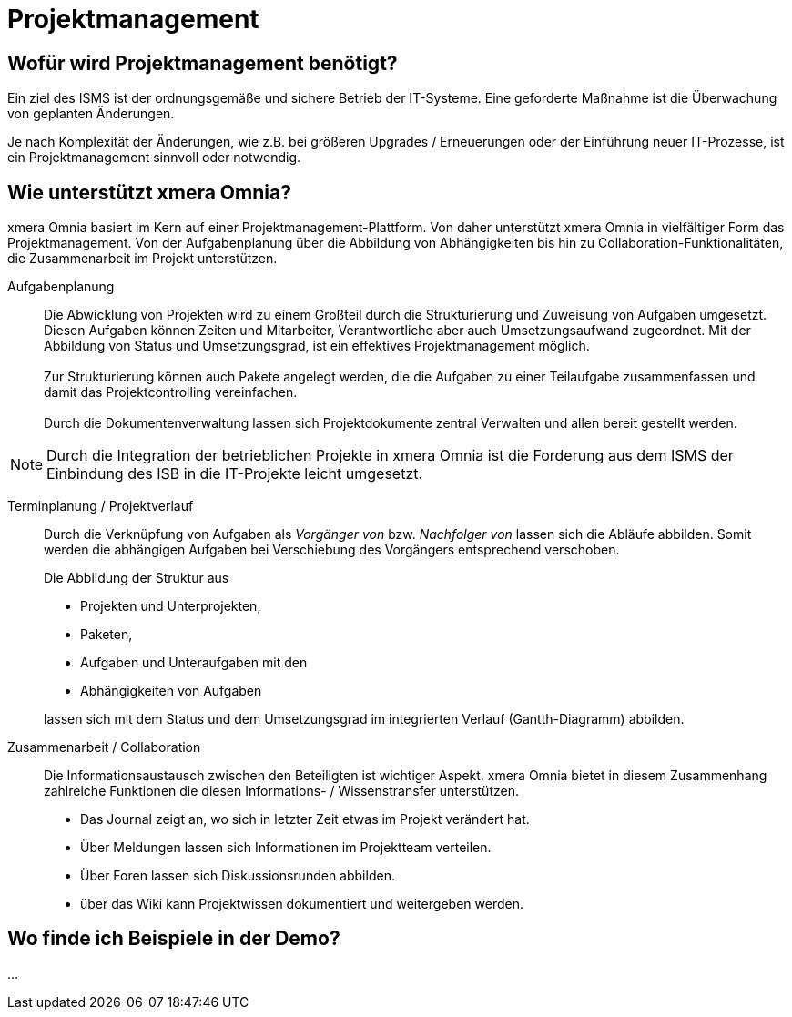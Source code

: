 = Projektmanagement
:doctype: article
:icons: font
:web-xmera: https://docs.xmera.de

== Wofür wird Projektmanagement benötigt?

Ein ziel des ISMS ist der ordnungsgemäße und sichere Betrieb der IT-Systeme. Eine geforderte Maßnahme ist die Überwachung von geplanten Änderungen. 

Je nach Komplexität der Änderungen, wie z.B. bei größeren Upgrades / Erneuerungen oder der Einführung neuer IT-Prozesse, ist ein Projektmanagement sinnvoll oder notwendig.    

== Wie unterstützt xmera Omnia?

xmera Omnia basiert im Kern auf einer Projektmanagement-Plattform. Von daher unterstützt xmera Omnia in vielfältiger Form das Projektmanagement. Von der Aufgabenplanung über die Abbildung von Abhängigkeiten bis hin zu Collaboration-Funktionalitäten, die Zusammenarbeit im Projekt unterstützen.

Aufgabenplanung:: 

Die Abwicklung von Projekten wird zu einem Großteil durch die Strukturierung und Zuweisung von Aufgaben umgesetzt. Diesen Aufgaben können Zeiten und Mitarbeiter, Verantwortliche aber auch Umsetzungsaufwand zugeordnet. Mit der Abbildung von Status und Umsetzungsgrad, ist ein effektives Projektmanagement möglich. +
 +
Zur Strukturierung können auch Pakete angelegt werden, die die Aufgaben zu einer Teilaufgabe zusammenfassen und damit das Projektcontrolling vereinfachen. +
 +
Durch die Dokumentenverwaltung lassen sich Projektdokumente zentral Verwalten und allen bereit gestellt werden.

[NOTE]
Durch die Integration der betrieblichen Projekte in xmera Omnia ist die Forderung aus dem ISMS der Einbindung des ISB in die IT-Projekte leicht umgesetzt.


Terminplanung / Projektverlauf:: 

Durch die Verknüpfung von Aufgaben als _Vorgänger von_ bzw. _Nachfolger von_ lassen sich die Abläufe abbilden. Somit werden die abhängigen Aufgaben bei Verschiebung des Vorgängers entsprechend verschoben. +
+
Die Abbildung der Struktur aus +

- Projekten und Unterprojekten, 
- Paketen,
- Aufgaben und Unteraufgaben mit den
- Abhängigkeiten von Aufgaben

+
lassen sich mit dem Status und dem Umsetzungsgrad im integrierten Verlauf (Gantth-Diagramm) abbilden.

Zusammenarbeit / Collaboration:: 

Die Informationsaustausch zwischen den Beteiligten ist wichtiger Aspekt. xmera Omnia bietet in diesem Zusammenhang zahlreiche Funktionen die diesen Informations- / Wissenstransfer unterstützen.

- Das Journal zeigt an, wo sich in letzter Zeit etwas im Projekt verändert hat.
- Über Meldungen lassen sich Informationen im Projektteam verteilen.
- Über Foren lassen sich Diskussionsrunden abbilden.
- über das Wiki kann Projektwissen dokumentiert und weitergeben werden.

== Wo finde ich Beispiele in der Demo?

...



